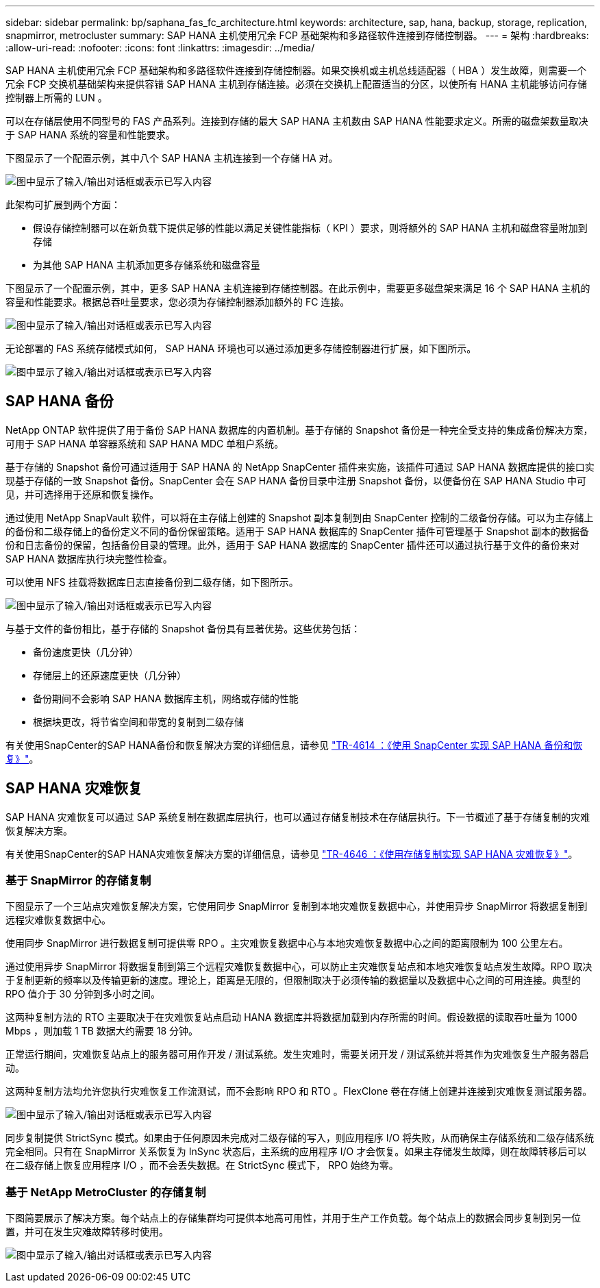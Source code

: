 ---
sidebar: sidebar 
permalink: bp/saphana_fas_fc_architecture.html 
keywords: architecture, sap, hana, backup, storage, replication, snapmirror, metrocluster 
summary: SAP HANA 主机使用冗余 FCP 基础架构和多路径软件连接到存储控制器。 
---
= 架构
:hardbreaks:
:allow-uri-read: 
:nofooter: 
:icons: font
:linkattrs: 
:imagesdir: ../media/


[role="lead"]
SAP HANA 主机使用冗余 FCP 基础架构和多路径软件连接到存储控制器。如果交换机或主机总线适配器（ HBA ）发生故障，则需要一个冗余 FCP 交换机基础架构来提供容错 SAP HANA 主机到存储连接。必须在交换机上配置适当的分区，以使所有 HANA 主机能够访问存储控制器上所需的 LUN 。

可以在存储层使用不同型号的 FAS 产品系列。连接到存储的最大 SAP HANA 主机数由 SAP HANA 性能要求定义。所需的磁盘架数量取决于 SAP HANA 系统的容量和性能要求。

下图显示了一个配置示例，其中八个 SAP HANA 主机连接到一个存储 HA 对。

image:saphana_fas_fc_image2.png["图中显示了输入/输出对话框或表示已写入内容"]

此架构可扩展到两个方面：

* 假设存储控制器可以在新负载下提供足够的性能以满足关键性能指标（ KPI ）要求，则将额外的 SAP HANA 主机和磁盘容量附加到存储
* 为其他 SAP HANA 主机添加更多存储系统和磁盘容量


下图显示了一个配置示例，其中，更多 SAP HANA 主机连接到存储控制器。在此示例中，需要更多磁盘架来满足 16 个 SAP HANA 主机的容量和性能要求。根据总吞吐量要求，您必须为存储控制器添加额外的 FC 连接。

image:saphana_fas_fc_image3.png["图中显示了输入/输出对话框或表示已写入内容"]

无论部署的 FAS 系统存储模式如何， SAP HANA 环境也可以通过添加更多存储控制器进行扩展，如下图所示。

image:saphana_fas_fc_image4.png["图中显示了输入/输出对话框或表示已写入内容"]



== SAP HANA 备份

NetApp ONTAP 软件提供了用于备份 SAP HANA 数据库的内置机制。基于存储的 Snapshot 备份是一种完全受支持的集成备份解决方案，可用于 SAP HANA 单容器系统和 SAP HANA MDC 单租户系统。

基于存储的 Snapshot 备份可通过适用于 SAP HANA 的 NetApp SnapCenter 插件来实施，该插件可通过 SAP HANA 数据库提供的接口实现基于存储的一致 Snapshot 备份。SnapCenter 会在 SAP HANA 备份目录中注册 Snapshot 备份，以便备份在 SAP HANA Studio 中可见，并可选择用于还原和恢复操作。

通过使用 NetApp SnapVault 软件，可以将在主存储上创建的 Snapshot 副本复制到由 SnapCenter 控制的二级备份存储。可以为主存储上的备份和二级存储上的备份定义不同的备份保留策略。适用于 SAP HANA 数据库的 SnapCenter 插件可管理基于 Snapshot 副本的数据备份和日志备份的保留，包括备份目录的管理。此外，适用于 SAP HANA 数据库的 SnapCenter 插件还可以通过执行基于文件的备份来对 SAP HANA 数据库执行块完整性检查。

可以使用 NFS 挂载将数据库日志直接备份到二级存储，如下图所示。

image:saphana_fas_fc_image5.jpg["图中显示了输入/输出对话框或表示已写入内容"]

与基于文件的备份相比，基于存储的 Snapshot 备份具有显著优势。这些优势包括：

* 备份速度更快（几分钟）
* 存储层上的还原速度更快（几分钟）
* 备份期间不会影响 SAP HANA 数据库主机，网络或存储的性能
* 根据块更改，将节省空间和带宽的复制到二级存储


有关使用SnapCenter的SAP HANA备份和恢复解决方案的详细信息，请参见 https://docs.netapp.com/us-en/netapp-solutions-sap/backup/saphana-br-scs-overview.html["TR-4614 ：《使用 SnapCenter 实现 SAP HANA 备份和恢复》"^]。



== SAP HANA 灾难恢复

SAP HANA 灾难恢复可以通过 SAP 系统复制在数据库层执行，也可以通过存储复制技术在存储层执行。下一节概述了基于存储复制的灾难恢复解决方案。

有关使用SnapCenter的SAP HANA灾难恢复解决方案的详细信息，请参见 https://docs.netapp.com/us-en/netapp-solutions-sap/backup/saphana-dr-sr_pdf_link.html["TR-4646 ：《使用存储复制实现 SAP HANA 灾难恢复》"^]。



=== 基于 SnapMirror 的存储复制

下图显示了一个三站点灾难恢复解决方案，它使用同步 SnapMirror 复制到本地灾难恢复数据中心，并使用异步 SnapMirror 将数据复制到远程灾难恢复数据中心。

使用同步 SnapMirror 进行数据复制可提供零 RPO 。主灾难恢复数据中心与本地灾难恢复数据中心之间的距离限制为 100 公里左右。

通过使用异步 SnapMirror 将数据复制到第三个远程灾难恢复数据中心，可以防止主灾难恢复站点和本地灾难恢复站点发生故障。RPO 取决于复制更新的频率以及传输更新的速度。理论上，距离是无限的，但限制取决于必须传输的数据量以及数据中心之间的可用连接。典型的 RPO 值介于 30 分钟到多小时之间。

这两种复制方法的 RTO 主要取决于在灾难恢复站点启动 HANA 数据库并将数据加载到内存所需的时间。假设数据的读取吞吐量为 1000 Mbps ，则加载 1 TB 数据大约需要 18 分钟。

正常运行期间，灾难恢复站点上的服务器可用作开发 / 测试系统。发生灾难时，需要关闭开发 / 测试系统并将其作为灾难恢复生产服务器启动。

这两种复制方法均允许您执行灾难恢复工作流测试，而不会影响 RPO 和 RTO 。FlexClone 卷在存储上创建并连接到灾难恢复测试服务器。

image:saphana_fas_fc_image6.png["图中显示了输入/输出对话框或表示已写入内容"]

同步复制提供 StrictSync 模式。如果由于任何原因未完成对二级存储的写入，则应用程序 I/O 将失败，从而确保主存储系统和二级存储系统完全相同。只有在 SnapMirror 关系恢复为 InSync 状态后，主系统的应用程序 I/O 才会恢复。如果主存储发生故障，则在故障转移后可以在二级存储上恢复应用程序 I/O ，而不会丢失数据。在 StrictSync 模式下， RPO 始终为零。



=== 基于 NetApp MetroCluster 的存储复制

下图简要展示了解决方案。每个站点上的存储集群均可提供本地高可用性，并用于生产工作负载。每个站点上的数据会同步复制到另一位置，并可在发生灾难故障转移时使用。

image:saphana_fas_fc_image7.png["图中显示了输入/输出对话框或表示已写入内容"]
